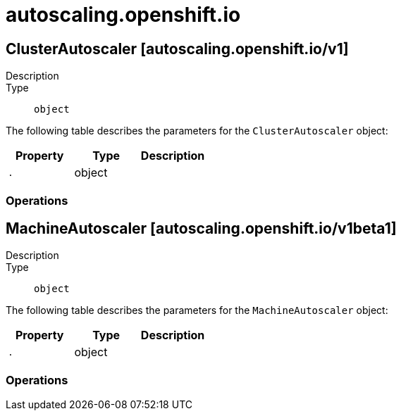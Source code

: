 [id="autoscaling-openshift-io"]
= autoscaling.openshift.io

toc::[]

== ClusterAutoscaler [autoscaling.openshift.io/v1]


Description::
  

Type::
  `object`

The following table describes the parameters for the `ClusterAutoscaler` object:

[cols="1,1,1",options="header"]
|===
| Property | Type | Description

| `.`
| object
| 

|===


// ====  [v1/autoscaling.openshift.io]



=== Operations


== MachineAutoscaler [autoscaling.openshift.io/v1beta1]


Description::
  

Type::
  `object`

The following table describes the parameters for the `MachineAutoscaler` object:

[cols="1,1,1",options="header"]
|===
| Property | Type | Description

| `.`
| object
| 

|===


// ====  [v1beta1/autoscaling.openshift.io]



=== Operations


